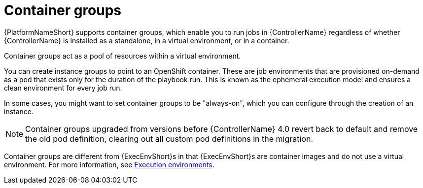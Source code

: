 [id="controller-container-groups"]

= Container groups

{PlatformNameShort} supports container groups, which enable you to run jobs in {ControllerName} regardless of whether {ControllerName} is installed as a standalone, in a virtual environment, or in a container. 

Container groups act as a pool of resources within a virtual environment. 

You can create instance groups to point to an OpenShift container.
These are job environments that are provisioned on-demand as a pod that exists only for the duration of the playbook run. 
This is known as the ephemeral execution model and ensures a clean environment for every job run.

In some cases, you might want to set container groups to be "always-on", which you can configure through the creation of an instance.

[NOTE]
====
Container groups upgraded from versions before {ControllerName} 4.0 revert back to default and remove the old pod definition, clearing out all custom pod definitions in the migration.
====

Container groups are different from {ExecEnvShort}s in that {ExecEnvShort}s are container images and do not use a virtual environment. 
For more information, see link:{URLControllerUserGuide}/assembly-controller-execution-environments[Execution environments].
